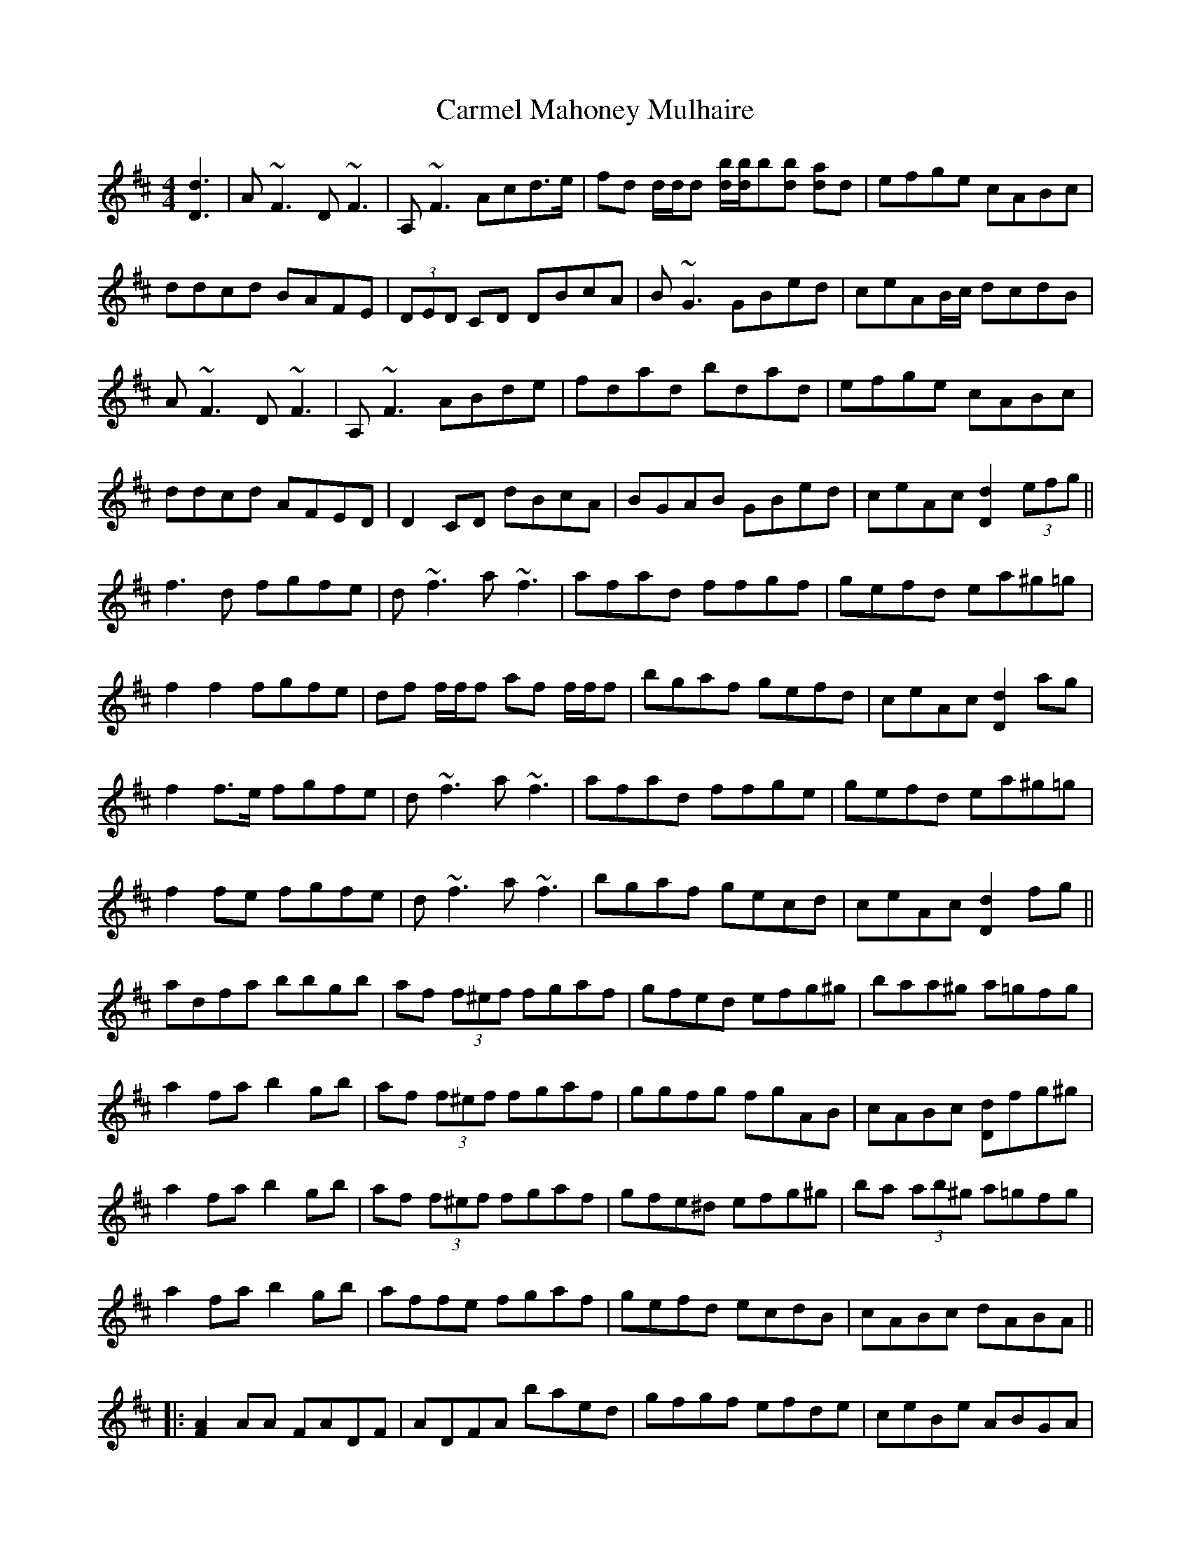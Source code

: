 X: 6229
T: Carmel Mahoney Mulhaire
R: reel
M: 4/4
K: Dmajor
[d3D3]|A~F3 D~F3|A,~F3 Acd>e|fd d/d/d [bd]/[bd]/b[bd] [ad]d|efge cABc|
ddcd BAFE|(3DED CD DBcA|B~G3 GBed|ceAB/c/ dcdB|
A~F3 D~F3|A,~F3 ABde|fdad bdad|efge cABc|
ddcd AFED|D2 CD dBcA|BGAB GBed|ceAc [d2D2] (3efg||
f3 d fgfe|d~f3 a~f3|afad’ f’fgf|gefd ea^g=g|
f2 f2 fgfe|df f/f/f af f/f/f|bgaf gefd|ceAc [d2D2] ag|
f2 f>e fgfe|d~f3 a~f3|afad’ f’fge|gefd ea^g=g|
f2 fe fgfe|d~f3 a~f3|bgaf gecd|ceAc [d2D2] fg||
adfa bbgb|af (3f^ef fgaf|gfed efg^g|baa^g a=gfg|
a2 fa b2 gb|af (3f^ef fgaf|ggfg fgAB|cABc [dD]fg^g|
a2 fa b2 gb|af (3f^ef fgaf|gfe^d efg^g|ba (3ab^g a=gfg|
a2 fa b2 gb|affe fgaf|gefd ecdB|cABc dABA||
|:[A2F2] AA FADF|ADFA baed|gfgf efde|ceBe ABGA|
[A2F2] AA FA[FA]A|A[AF][AF][AF] bafd|gfgf efcB|1 cABc [dD][AF]BA:|2 cABc [d3D3] B||
|:A~F3 D~F3|A,~F3 ABde|fddf [bd]d[ad]d|efge cABc|
ddcd BAFE|DD[CD]D D3 d|B~G3 GBed|1 ceAc [d2D2] dB:|2 ceAc d2 z2||

